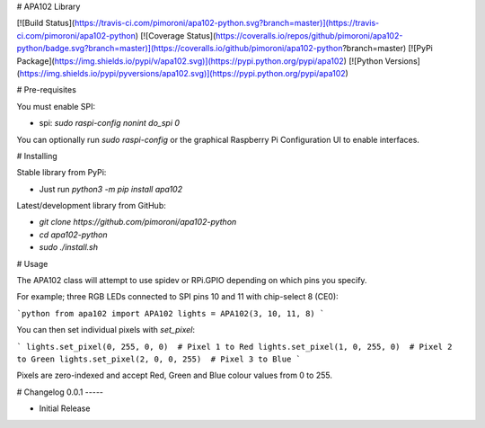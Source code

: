# APA102 Library

[![Build Status](https://travis-ci.com/pimoroni/apa102-python.svg?branch=master)](https://travis-ci.com/pimoroni/apa102-python)
[![Coverage Status](https://coveralls.io/repos/github/pimoroni/apa102-python/badge.svg?branch=master)](https://coveralls.io/github/pimoroni/apa102-python?branch=master)
[![PyPi Package](https://img.shields.io/pypi/v/apa102.svg)](https://pypi.python.org/pypi/apa102)
[![Python Versions](https://img.shields.io/pypi/pyversions/apa102.svg)](https://pypi.python.org/pypi/apa102)

# Pre-requisites

You must enable SPI:

* spi: `sudo raspi-config nonint do_spi 0`

You can optionally run `sudo raspi-config` or the graphical Raspberry Pi Configuration UI to enable interfaces.

# Installing

Stable library from PyPi:

* Just run `python3 -m pip install apa102`

Latest/development library from GitHub:

* `git clone https://github.com/pimoroni/apa102-python`
* `cd apa102-python`
* `sudo ./install.sh`

# Usage

The APA102 class will attempt to use spidev or RPi.GPIO depending on which pins you specify.

For example; three RGB LEDs connected to SPI pins 10 and 11 with chip-select 8 (CE0):

```python
from apa102 import APA102
lights = APA102(3, 10, 11, 8)
```

You can then set individual pixels with `set_pixel`:

```
lights.set_pixel(0, 255, 0, 0)  # Pixel 1 to Red
lights.set_pixel(1, 0, 255, 0)  # Pixel 2 to Green
lights.set_pixel(2, 0, 0, 255)  # Pixel 3 to Blue
```

Pixels are zero-indexed and accept Red, Green and Blue colour values from 0 to 255.

# Changelog
0.0.1
-----

* Initial Release



